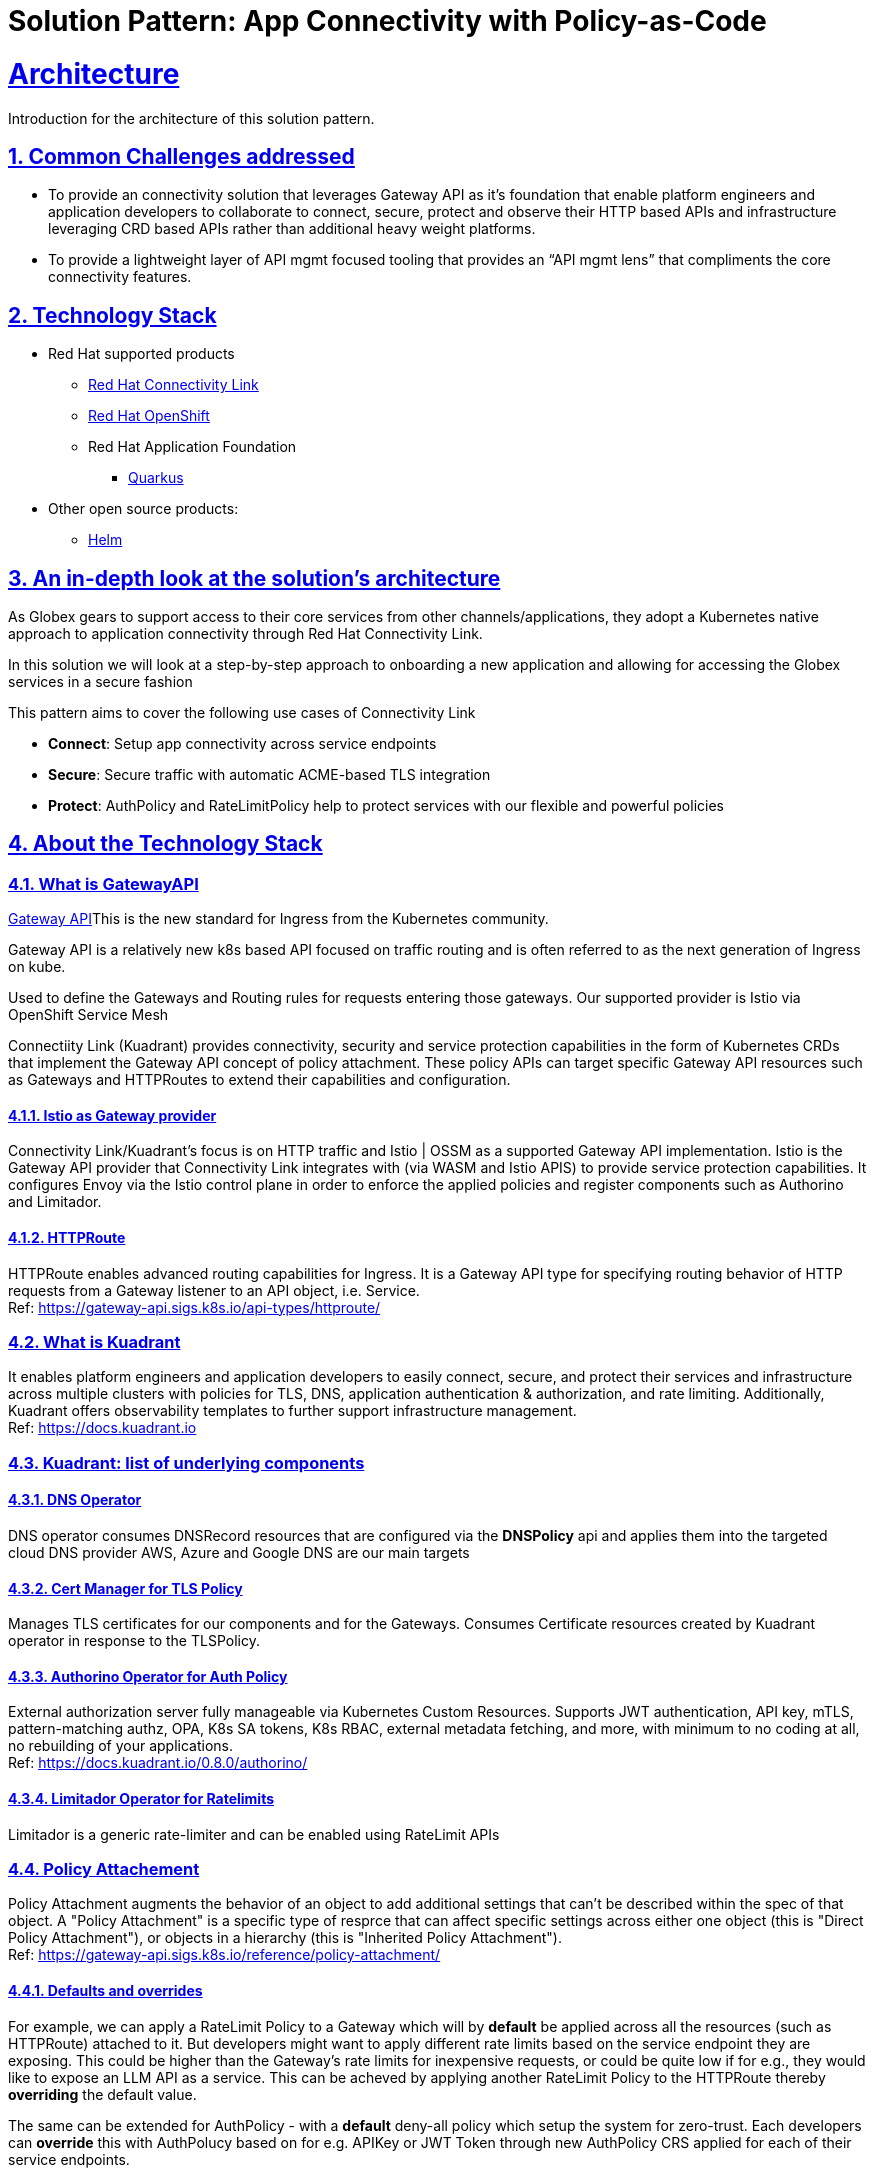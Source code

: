 = Solution Pattern: App Connectivity with Policy-as-Code
:sectnums:
:sectlinks:
:doctype: book

= Architecture 

Introduction for the architecture of this solution pattern.

== Common Challenges addressed

* To provide an connectivity solution that leverages Gateway API as it's foundation that enable platform engineers and application developers to collaborate to connect, secure, protect and observe their HTTP based APIs and infrastructure leveraging CRD based APIs rather than additional heavy weight platforms. 

* To provide a lightweight layer of API mgmt focused tooling that provides an “API mgmt lens” that compliments the core connectivity features.


[#tech_stack]
== Technology Stack

// Change links and text here as you see fit.
* Red Hat supported products
** https://developers.redhat.com/products/red-hat-connectivity-link/overview[Red Hat Connectivity Link^]
** https://www.redhat.com/en/technologies/cloud-computing/openshift[Red Hat OpenShift]
** Red Hat Application Foundation
*** https://access.redhat.com/products/quarkus[Quarkus]
* Other open source products:
** https://helm.sh/[Helm]


[#in_depth]
== An in-depth look at the solution's architecture

As Globex gears to support access to their core services from other channels/applications, they adopt a Kubernetes native approach to application connectivity through Red Hat Connectivity Link. 

In this solution we will look at a step-by-step approach to onboarding a new application and allowing for accessing the Globex services in a secure fashion

This pattern aims to cover the following use cases of Connectivity Link

* *Connect*: Setup app connectivity across service endpoints
* *Secure*: Secure traffic with automatic ACME-based TLS integration
* *Protect*: AuthPolicy and RateLimitPolicy help to protect services with our flexible and powerful policies 

[#more_tech]
== About the Technology Stack

=== What is GatewayAPI
https://gateway-api.sigs.k8s.io/[Gateway API^]This is the new standard for Ingress from the Kubernetes community. 

Gateway API is a relatively new k8s based API focused on traffic routing and is often referred to as the next generation of Ingress on kube. 

Used to define the Gateways and Routing rules for requests entering those gateways. Our supported provider is Istio via OpenShift Service Mesh

Connectiity Link (Kuadrant) provides connectivity, security and service protection capabilities in the form of Kubernetes CRDs that implement the Gateway API concept of policy attachment. These policy APIs can target specific Gateway API resources such as Gateways and HTTPRoutes to extend their capabilities and configuration. 

==== Istio as Gateway provider
Connectivity Link/Kuadrant's focus is on HTTP traffic and Istio | OSSM as a supported Gateway API implementation. Istio is the Gateway API provider that Connectivity Link integrates with (via WASM and Istio APIS) to provide service protection capabilities. It configures Envoy via the Istio control plane in order to enforce the applied policies and register components such as Authorino and Limitador.

==== HTTPRoute
HTTPRoute enables advanced routing capabilities for Ingress. It is a Gateway API type for specifying routing behavior of HTTP requests from a Gateway listener to an API object, i.e. Service. +
Ref: https://gateway-api.sigs.k8s.io/api-types/httproute/


=== What is Kuadrant
It enables platform engineers and application developers to easily connect, secure, and protect their services and infrastructure across multiple clusters with policies for TLS, DNS, application authentication & authorization, and rate limiting. Additionally, Kuadrant offers observability templates to further support infrastructure management. +
Ref: https://docs.kuadrant.io

=== Kuadrant: list of underlying components

==== DNS Operator

DNS operator consumes DNSRecord resources that are configured via the *DNSPolicy* api and applies them into the targeted cloud DNS provider AWS, Azure and Google DNS are our main targets

==== Cert Manager for TLS Policy

Manages TLS certificates for our components and for the Gateways. Consumes Certificate resources created by Kuadrant operator in response to the TLSPolicy.

====  Authorino Operator for Auth Policy

External authorization server fully manageable via Kubernetes Custom Resources. Supports JWT authentication, API key, mTLS, pattern-matching authz, OPA, K8s SA tokens, K8s RBAC, external metadata fetching, and more, with minimum to no coding at all, no rebuilding of your applications. +
Ref: https://docs.kuadrant.io/0.8.0/authorino/


==== Limitador Operator for Ratelimits

Limitador is a generic rate-limiter and can be enabled using RateLimit APIs

===  Policy Attachement 

Policy Attachment augments the behavior of an object to add additional settings that can't be described within the spec of that object. A "Policy Attachment" is a specific type of resprce that can affect specific settings across either one object (this is "Direct Policy Attachment"), or objects in a hierarchy (this is "Inherited Policy Attachment"). +
Ref: https://gateway-api.sigs.k8s.io/reference/policy-attachment/


==== Defaults and overrides
For example, we can apply a RateLimit Policy to a Gateway which will by *default* be applied across all the resources (such as HTTPRoute) attached to it. But developers might want to apply different rate limits based on the service endpoint they are exposing. This could be higher than the Gateway's rate limits for inexpensive requests, or could be quite low if for e.g., they would like to expose an LLM API as a service. This can be acheved by applying another RateLimit Policy to the HTTPRoute thereby *overriding* the default value.

The same can be extended for AuthPolicy - with a *default* deny-all policy which setup the system for zero-trust. Each developers can *override* this with AuthPolucy based on for e.g. APIKey or JWT Token through new AuthPolicy CRS applied for each of their service endpoints.

Ref: https://docs.kuadrant.io/0.8.0/architecture/rfcs/0009-defaults-and-overrides/#policy-spec-resembling-more-the-target-spec